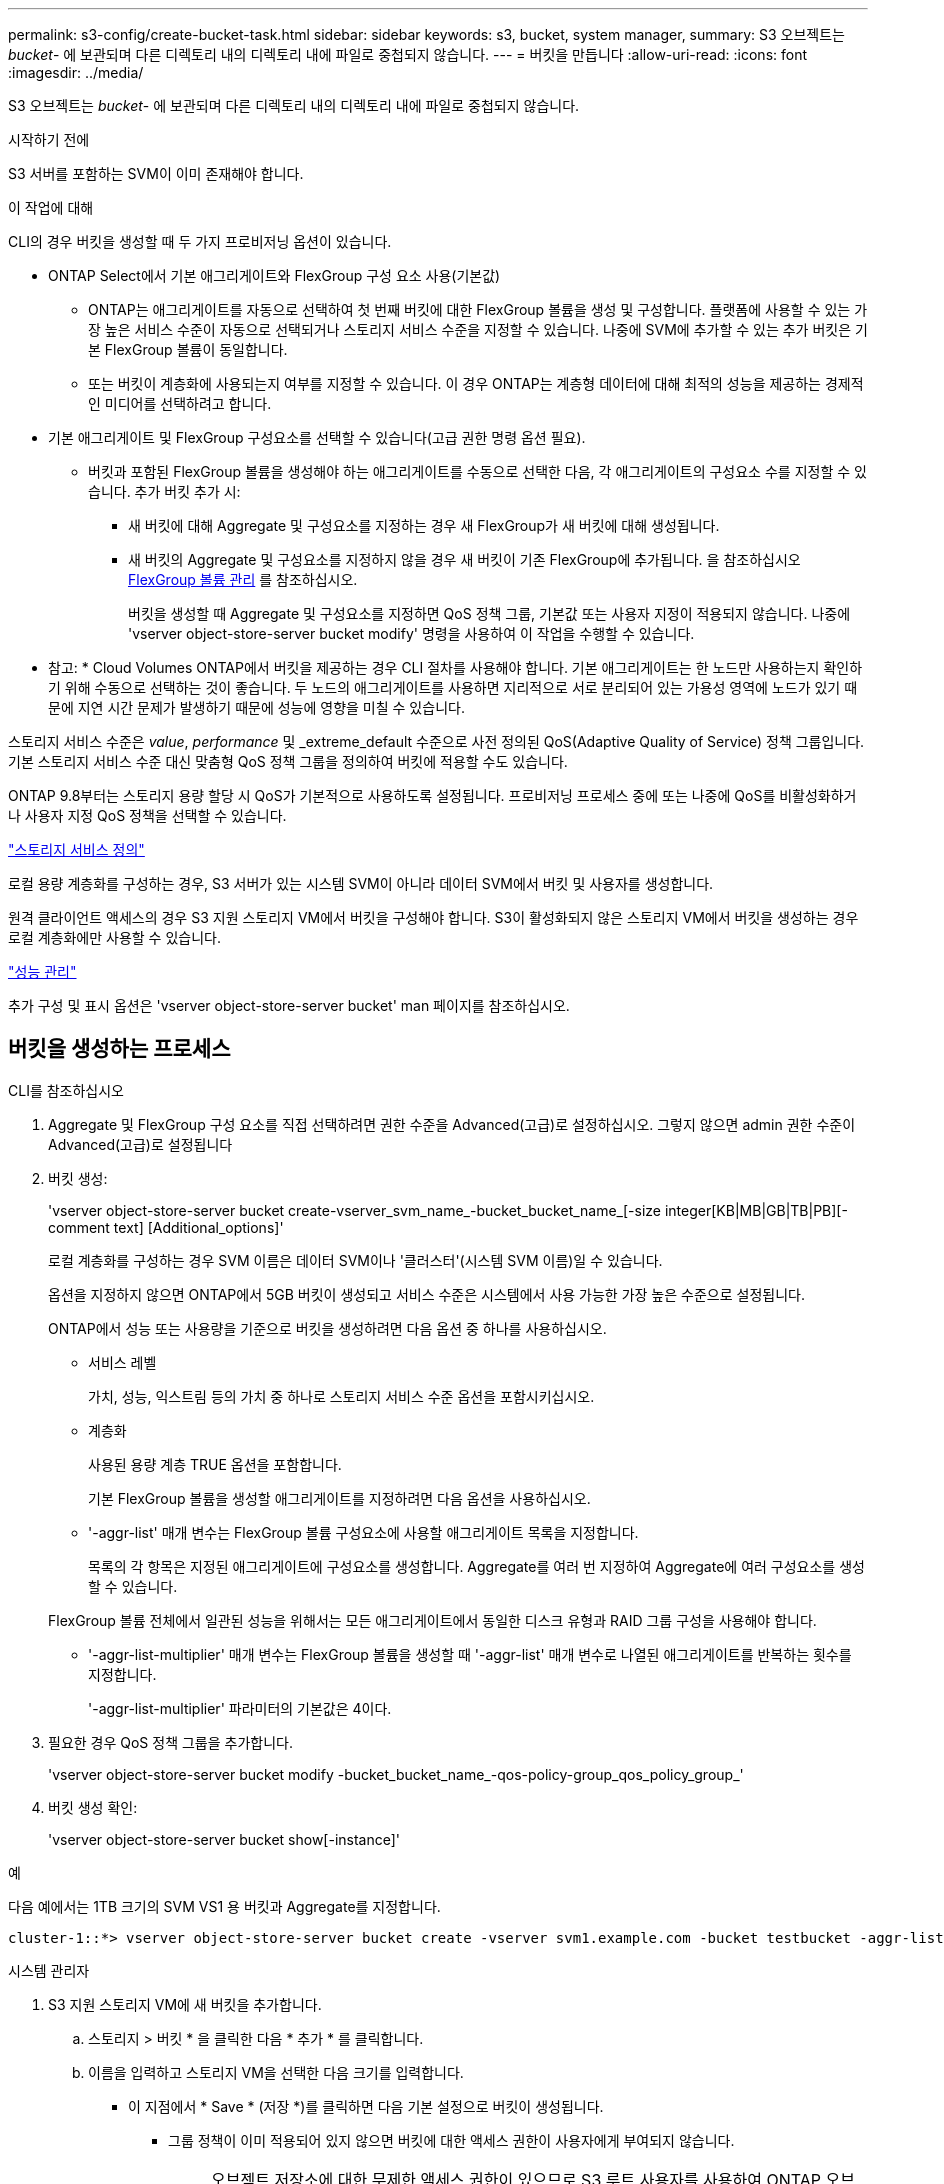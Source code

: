 ---
permalink: s3-config/create-bucket-task.html 
sidebar: sidebar 
keywords: s3, bucket, system manager, 
summary: S3 오브젝트는 _bucket_- 에 보관되며 다른 디렉토리 내의 디렉토리 내에 파일로 중첩되지 않습니다. 
---
= 버킷을 만듭니다
:allow-uri-read: 
:icons: font
:imagesdir: ../media/


[role="lead"]
S3 오브젝트는 _bucket_- 에 보관되며 다른 디렉토리 내의 디렉토리 내에 파일로 중첩되지 않습니다.

.시작하기 전에
S3 서버를 포함하는 SVM이 이미 존재해야 합니다.

.이 작업에 대해
CLI의 경우 버킷을 생성할 때 두 가지 프로비저닝 옵션이 있습니다.

* ONTAP Select에서 기본 애그리게이트와 FlexGroup 구성 요소 사용(기본값)
+
** ONTAP는 애그리게이트를 자동으로 선택하여 첫 번째 버킷에 대한 FlexGroup 볼륨을 생성 및 구성합니다. 플랫폼에 사용할 수 있는 가장 높은 서비스 수준이 자동으로 선택되거나 스토리지 서비스 수준을 지정할 수 있습니다. 나중에 SVM에 추가할 수 있는 추가 버킷은 기본 FlexGroup 볼륨이 동일합니다.
** 또는 버킷이 계층화에 사용되는지 여부를 지정할 수 있습니다. 이 경우 ONTAP는 계층형 데이터에 대해 최적의 성능을 제공하는 경제적인 미디어를 선택하려고 합니다.


* 기본 애그리게이트 및 FlexGroup 구성요소를 선택할 수 있습니다(고급 권한 명령 옵션 필요).
+
** 버킷과 포함된 FlexGroup 볼륨을 생성해야 하는 애그리게이트를 수동으로 선택한 다음, 각 애그리게이트의 구성요소 수를 지정할 수 있습니다. 추가 버킷 추가 시:
+
*** 새 버킷에 대해 Aggregate 및 구성요소를 지정하는 경우 새 FlexGroup가 새 버킷에 대해 생성됩니다.
*** 새 버킷의 Aggregate 및 구성요소를 지정하지 않을 경우 새 버킷이 기존 FlexGroup에 추가됩니다. 을 참조하십시오 xref:../flexgroup/index.html[FlexGroup 볼륨 관리] 를 참조하십시오.
+
버킷을 생성할 때 Aggregate 및 구성요소를 지정하면 QoS 정책 그룹, 기본값 또는 사용자 지정이 적용되지 않습니다. 나중에 'vserver object-store-server bucket modify' 명령을 사용하여 이 작업을 수행할 수 있습니다.







* 참고: * Cloud Volumes ONTAP에서 버킷을 제공하는 경우 CLI 절차를 사용해야 합니다. 기본 애그리게이트는 한 노드만 사용하는지 확인하기 위해 수동으로 선택하는 것이 좋습니다. 두 노드의 애그리게이트를 사용하면 지리적으로 서로 분리되어 있는 가용성 영역에 노드가 있기 때문에 지연 시간 문제가 발생하기 때문에 성능에 영향을 미칠 수 있습니다.

스토리지 서비스 수준은 _value_, _performance_ 및 _extreme_default 수준으로 사전 정의된 QoS(Adaptive Quality of Service) 정책 그룹입니다. 기본 스토리지 서비스 수준 대신 맞춤형 QoS 정책 그룹을 정의하여 버킷에 적용할 수도 있습니다.

ONTAP 9.8부터는 스토리지 용량 할당 시 QoS가 기본적으로 사용하도록 설정됩니다. 프로비저닝 프로세스 중에 또는 나중에 QoS를 비활성화하거나 사용자 지정 QoS 정책을 선택할 수 있습니다.

link:storage-service-definitions-reference.html["스토리지 서비스 정의"]

로컬 용량 계층화를 구성하는 경우, S3 서버가 있는 시스템 SVM이 아니라 데이터 SVM에서 버킷 및 사용자를 생성합니다.

원격 클라이언트 액세스의 경우 S3 지원 스토리지 VM에서 버킷을 구성해야 합니다. S3이 활성화되지 않은 스토리지 VM에서 버킷을 생성하는 경우 로컬 계층화에만 사용할 수 있습니다.

link:../performance-admin/index.html["성능 관리"]

추가 구성 및 표시 옵션은 'vserver object-store-server bucket' man 페이지를 참조하십시오.



== 버킷을 생성하는 프로세스

[role="tabbed-block"]
====
.CLI를 참조하십시오
--
. Aggregate 및 FlexGroup 구성 요소를 직접 선택하려면 권한 수준을 Advanced(고급)로 설정하십시오. 그렇지 않으면 admin 권한 수준이 Advanced(고급)로 설정됩니다
. 버킷 생성:
+
'vserver object-store-server bucket create-vserver_svm_name_-bucket_bucket_name_[-size integer[KB|MB|GB|TB|PB][-comment text] [Additional_options]'

+
로컬 계층화를 구성하는 경우 SVM 이름은 데이터 SVM이나 '클러스터'(시스템 SVM 이름)일 수 있습니다.

+
옵션을 지정하지 않으면 ONTAP에서 5GB 버킷이 생성되고 서비스 수준은 시스템에서 사용 가능한 가장 높은 수준으로 설정됩니다.

+
ONTAP에서 성능 또는 사용량을 기준으로 버킷을 생성하려면 다음 옵션 중 하나를 사용하십시오.

+
** 서비스 레벨
+
가치, 성능, 익스트림 등의 가치 중 하나로 스토리지 서비스 수준 옵션을 포함시키십시오.

** 계층화
+
사용된 용량 계층 TRUE 옵션을 포함합니다.



+
기본 FlexGroup 볼륨을 생성할 애그리게이트를 지정하려면 다음 옵션을 사용하십시오.

+
** '-aggr-list' 매개 변수는 FlexGroup 볼륨 구성요소에 사용할 애그리게이트 목록을 지정합니다.
+
목록의 각 항목은 지정된 애그리게이트에 구성요소를 생성합니다. Aggregate를 여러 번 지정하여 Aggregate에 여러 구성요소를 생성할 수 있습니다.

+
FlexGroup 볼륨 전체에서 일관된 성능을 위해서는 모든 애그리게이트에서 동일한 디스크 유형과 RAID 그룹 구성을 사용해야 합니다.

** '-aggr-list-multiplier' 매개 변수는 FlexGroup 볼륨을 생성할 때 '-aggr-list' 매개 변수로 나열된 애그리게이트를 반복하는 횟수를 지정합니다.
+
'-aggr-list-multiplier' 파라미터의 기본값은 4이다.



. 필요한 경우 QoS 정책 그룹을 추가합니다.
+
'vserver object-store-server bucket modify -bucket_bucket_name_-qos-policy-group_qos_policy_group_'

. 버킷 생성 확인:
+
'vserver object-store-server bucket show[-instance]'



.예
다음 예에서는 1TB 크기의 SVM VS1 용 버킷과 Aggregate를 지정합니다.

[listing]
----
cluster-1::*> vserver object-store-server bucket create -vserver svm1.example.com -bucket testbucket -aggr-list aggr1 -size 1TB
----
--
.시스템 관리자
--
. S3 지원 스토리지 VM에 새 버킷을 추가합니다.
+
.. 스토리지 > 버킷 * 을 클릭한 다음 * 추가 * 를 클릭합니다.
.. 이름을 입력하고 스토리지 VM을 선택한 다음 크기를 입력합니다.
+
*** 이 지점에서 * Save * (저장 *)를 클릭하면 다음 기본 설정으로 버킷이 생성됩니다.
+
**** 그룹 정책이 이미 적용되어 있지 않으면 버킷에 대한 액세스 권한이 사용자에게 부여되지 않습니다.
+

NOTE: 오브젝트 저장소에 대한 무제한 액세스 권한이 있으므로 S3 루트 사용자를 사용하여 ONTAP 오브젝트 스토리지를 관리하고 권한을 공유해서는 안 됩니다. 대신 할당한 관리 권한이 있는 사용자 또는 그룹을 만듭니다.

**** 시스템에서 가장 높은 수준의 서비스 품질(성능) 수준입니다.


*** bucket을 구성할 때 * 추가 옵션 * 을 클릭하여 사용자 권한 및 성능 수준을 구성하거나 나중에 이러한 설정을 수정할 수 있습니다.
+
**** 권한을 구성하려면 * 추가 옵션 * 을 사용하기 전에 사용자 및 그룹을 이미 만들어야 합니다.
**** FabricPool 계층화에 S3 오브젝트 저장소를 사용하려는 경우 성능 서비스 수준이 아닌 * 계층화에 사용 * (계층 데이터에 최적의 성능을 제공하는 저비용 미디어 사용)을 선택하는 것이 좋습니다.






. S3 클라이언트 애플리케이션 – 다른 ONTAP 시스템 또는 외부 타사 애플리케이션 – 다음을 입력하여 새 버킷에 대한 액세스를 확인합니다.
+
** S3 서버 CA 인증서입니다.
** 사용자의 액세스 키 및 암호 키입니다.
** S3 서버 FQDN 이름 및 버킷 이름입니다.




--
====